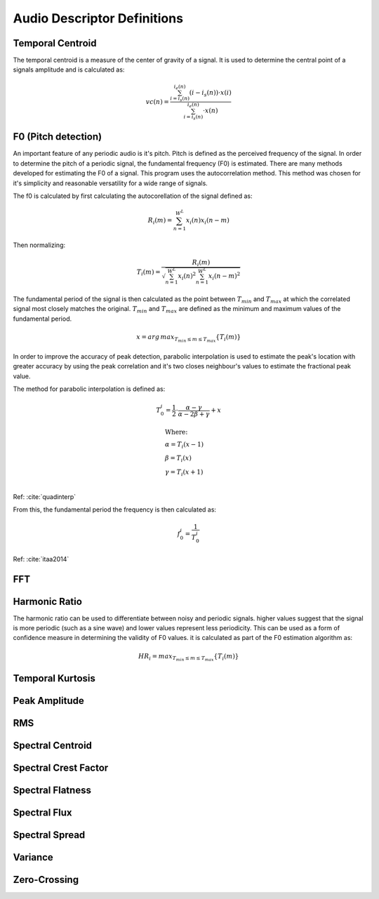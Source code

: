 Audio Descriptor Definitions
============================

Temporal Centroid
~~~~~~~~~~~~~~~~~
The temporal centroid is a measure of the center of gravity of a signal. It is
used to determine the central point of a signals amplitude and is calculated
as:

.. math::
    vc(n) = \frac{\sum_{i=i_s(n)}^{i_e(n)}(i-i_s(n)) \cdot x(i)}{\sum_{i=i_s(n)}^{i_e(n)} \cdot x(n)}

F0 (Pitch detection)
~~~~~~~~~~~~~~~~~~~~
An important feature of any periodic audio is it's pitch. Pitch is defined as
the perceived frequency of the signal. In order to determine the pitch of a
periodic signal, the fundamental frequency (F0) is estimated. There are many
methods developed for estimating the F0 of a signal. This program uses the
autocorrelation method. This method was chosen for it's simplicity and
reasonable versatility for a wide range of signals.

The f0 is calculated by first calculating the autocorellation of the signal
defined as:

.. math::
    R_i(m) = \sum_{n=1}^{W^L} x_i(n) x_i(n-m)

Then normalizing:

.. math::
    T_i(m) = \frac{R_i(m)}{\sqrt{\sum_{n=1}^{W^L}x_i(n)^2 \sum_{n=1}^{W^L}x_i(n-m)^2}}

The fundamental period of the signal is then calculated as the point between
:math:`T_{min}` and :math:`T_{max}` at which the correlated signal most closely matches the
original. :math:`T_{min}` and :math:`T_{max}` are defined as the minimum and maximum values of
the fundamental period.

.. math::
    x = arg\,max_{T_{min} \leq m \leq T_{max}} \{T_i(m)\}

In order to improve the accuracy of peak detection, parabolic interpolation is
used to estimate the peak's location with greater accuracy by using the peak
correlation and it's two closes neighbour's values to estimate the fractional
peak value.

The method for parabolic interpolation is defined as:

.. math::
    T_0^i = \frac{1}{2} \cdot \frac{\alpha - \gamma}{\alpha - 2\beta + \gamma} + x

    &\text{Where:} \\
    &\alpha = T_i(x-1) \\
    &\beta = T_i(x) \\
    &\gamma = T_i(x+1) \\
Ref: :cite:`quadinterp`

From this, the fundamental period the frequency is then calculated as:

.. math::
    f_0^i = \frac{1}{T_0^i}

Ref: :cite:`itaa2014`


FFT
~~~

Harmonic Ratio
~~~~~~~~~~~~~~
The harmonic ratio can be used to differentiate between noisy and periodic
signals. higher values suggest that the signal is more periodic (such as a sine
wave) and lower values represent less periodicity. This can be used as a form
of confidence measure in determining the validity of F0 values. it is
calculated as part of the F0 estimation algorithm as:

.. math::
    HR_i = max_{T_{min} \leq m \leq T_{max}}{\{T_i(m)\}}

Temporal Kurtosis
~~~~~~~~~~~~~~~~~

Peak Amplitude
~~~~~~~~~~~~~~

RMS
~~~

Spectral Centroid
~~~~~~~~~~~~~~~~~

Spectral Crest Factor
~~~~~~~~~~~~~~~~~~~~~

Spectral Flatness
~~~~~~~~~~~~~~~~~

Spectral Flux
~~~~~~~~~~~~~

Spectral Spread
~~~~~~~~~~~~~~~

Variance
~~~~~~~~

Zero-Crossing
~~~~~~~~~~~~~
.. bibliography:: refs.bib
